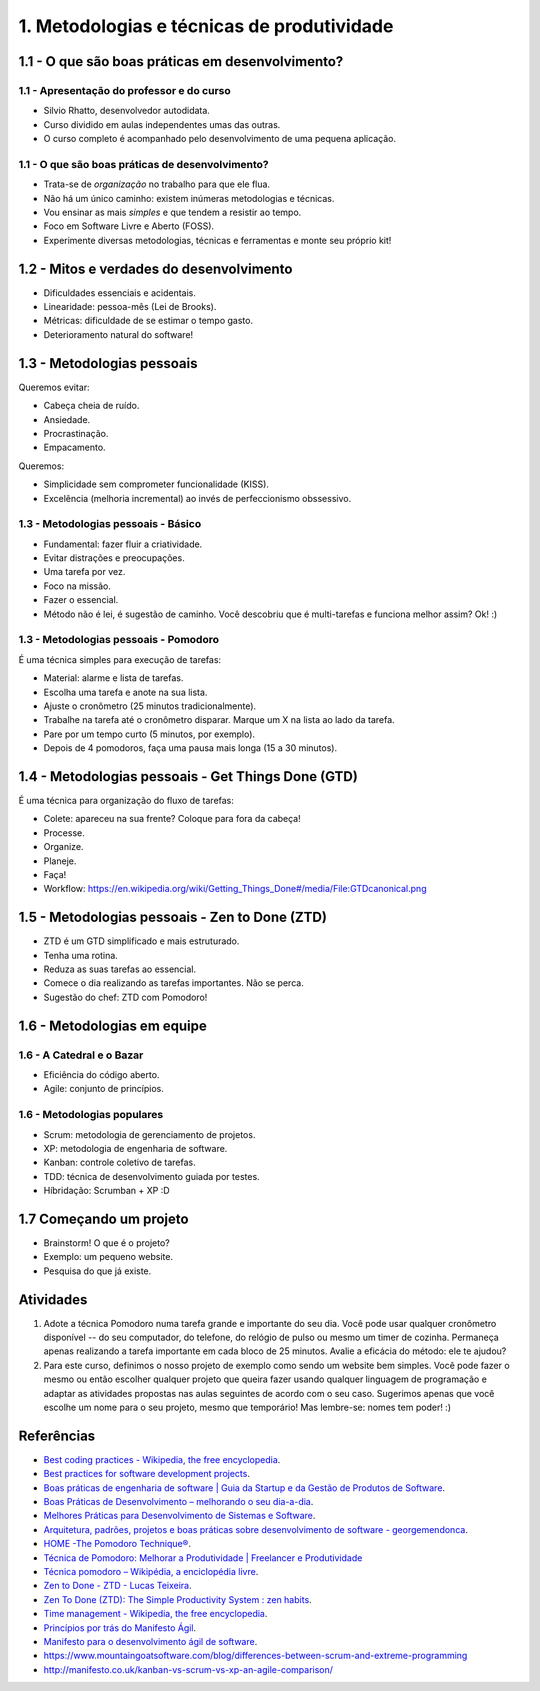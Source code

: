 1. Metodologias e técnicas de produtividade
===========================================

1.1 - O que são boas práticas em desenvolvimento?
-------------------------------------------------

1.1 - Apresentação do professor e do curso
~~~~~~~~~~~~~~~~~~~~~~~~~~~~~~~~~~~~~~~~~~

- Silvio Rhatto, desenvolvedor autodidata.
- Curso dividido em aulas independentes umas das outras.
- O curso completo é acompanhado pelo desenvolvimento de uma pequena aplicação.

1.1 - O que são boas práticas de desenvolvimento?
~~~~~~~~~~~~~~~~~~~~~~~~~~~~~~~~~~~~~~~~~~~~~~~~~

- Trata-se de *organização* no trabalho para que ele flua.
- Não há um único caminho: existem inúmeras metodologias e técnicas.
- Vou ensinar as mais *simples* e que tendem a resistir ao tempo.
- Foco em Software Livre e Aberto (FOSS).
- Experimente diversas metodologias, técnicas e ferramentas e monte seu próprio kit!

1.2 - Mitos e verdades do desenvolvimento
-----------------------------------------

- Dificuldades essenciais e acidentais.
- Linearidade: pessoa-mês (Lei de Brooks).
- Métricas: dificuldade de se estimar o tempo gasto.
- Deterioramento natural do software!

1.3 - Metodologias pessoais
---------------------------

Queremos evitar:

- Cabeça cheia de ruído.
- Ansiedade.
- Procrastinação.
- Empacamento.

Queremos:

- Simplicidade sem comprometer funcionalidade (KISS).
- Excelência (melhoria incremental) ao invés de perfeccionismo obssessivo.

1.3 - Metodologias pessoais - Básico
~~~~~~~~~~~~~~~~~~~~~~~~~~~~~~~~~~~~

- Fundamental: fazer fluir a criatividade.
- Evitar distrações e preocupações.
- Uma tarefa por vez.
- Foco na missão.
- Fazer o essencial.
- Método não é lei, é sugestão de caminho. Você descobriu que é multi-tarefas e funciona melhor assim? Ok! :)

1.3 - Metodologias pessoais - Pomodoro
~~~~~~~~~~~~~~~~~~~~~~~~~~~~~~~~~~~~~~

É uma técnica simples para execução de tarefas:

- Material: alarme e lista de tarefas.
- Escolha uma tarefa e anote na sua lista.
- Ajuste o cronômetro (25 minutos tradicionalmente).
- Trabalhe na tarefa até o cronômetro disparar. Marque um X na lista ao lado da tarefa.
- Pare por um tempo curto (5 minutos, por exemplo).
- Depois de 4 pomodoros, faça uma pausa mais longa (15 a 30 minutos).

1.4 - Metodologias pessoais - Get Things Done (GTD)
---------------------------------------------------

É uma técnica para organização do fluxo de tarefas:

- Colete: apareceu na sua frente? Coloque para fora da cabeça!
- Processe.
- Organize.
- Planeje.
- Faça!
- Workflow: https://en.wikipedia.org/wiki/Getting_Things_Done#/media/File:GTDcanonical.png

1.5 - Metodologias pessoais - Zen to Done (ZTD)
-----------------------------------------------

- ZTD é um GTD simplificado e mais estruturado.
- Tenha uma rotina.
- Reduza as suas tarefas ao essencial.
- Comece o dia realizando as tarefas importantes. Não se perca.
- Sugestão do chef: ZTD com Pomodoro!

1.6 - Metodologias em equipe
----------------------------

1.6 - A Catedral e o Bazar
~~~~~~~~~~~~~~~~~~~~~~~~~~

- Eficiência do código aberto.
- Agile: conjunto de princípios.

1.6 - Metodologias populares
~~~~~~~~~~~~~~~~~~~~~~~~~~~~

- Scrum: metodologia de gerenciamento de projetos.
- XP: metodologia de engenharia de software.
- Kanban: controle coletivo de tarefas.
- TDD: técnica de desenvolvimento guiada por testes.
- Híbridação: Scrumban + XP :D

1.7 Começando um projeto
------------------------

- Brainstorm! O que é o projeto?
- Exemplo: um pequeno website.
- Pesquisa do que já existe.

Atividades
----------

#. Adote a técnica Pomodoro numa tarefa grande e importante do seu dia. Você pode usar qualquer cronômetro disponível -- do seu computador, do telefone, do relógio de pulso ou mesmo um timer de cozinha. Permaneça apenas realizando a tarefa importante em cada bloco de 25 minutos. Avalie a eficácia do método: ele te ajudou?

#. Para este curso, definimos o nosso projeto de exemplo como sendo um website bem simples. Você pode fazer o mesmo ou então escolher qualquer projeto que queira fazer usando qualquer linguagem de programação e adaptar as atividades propostas nas aulas seguintes de acordo com o seu caso. Sugerimos apenas que você escolhe um nome para o seu projeto, mesmo que temporário! Mas lembre-se: nomes tem poder! :)

Referências
-----------

- `Best coding practices - Wikipedia, the free encyclopedia <https://en.wikipedia.org/wiki/Best_coding_practices>`_.
- `Best practices for software development projects <http://www.ibm.com/developerworks/websphere/library/techarticles/0306_perks/perks2.html>`_.
- `Boas práticas de engenharia de software \| Guia da Startup e da Gestão de Produtos de Software <http://www.guiadastartup.com.br/boas-praticas-de-engenharia-de-software/>`_.
- `Boas Práticas de Desenvolvimento – melhorando o seu dia-a-dia <http://blog.matheusbodo.com/boas-praticas-de-desenvolvimento-melhorando-o-seu-dia-a-dia/>`_.
- `Melhores Práticas para Desenvolvimento de Sistemas e Software <http://www.ibm.com/developerworks/br/rational/library/systems-software-lifecycle-development/>`_.
- `Arquitetura, padrões, projetos e boas práticas sobre desenvolvimento de software - georgemendonca <http://softwarelivre.org/georgemendonca/blog/arquitetura-padroes-projetos-e-boas-praticas-sobre-desenvolvimento-de-software>`_.
- `HOME -The Pomodoro Technique® <http://pomodorotechnique.com/>`_.
- `Técnica de Pomodoro: Melhorar a Produtividade \| Freelancer e Produtividade <http://www.escolafreelancer.com/tecnica-de-pomodoro-melhorar-produtividade/>`_
- `Técnica pomodoro – Wikipédia, a enciclopédia livre <https://pt.wikipedia.org/wiki/T%C3%A9cnica_pomodoro>`_.
- `Zen to Done - ZTD - Lucas Teixeira <http://lucasteixeira.com/ztd/>`_.
- `Zen To Done (ZTD): The Simple Productivity System : zen habits <http://zenhabits.net/zen-to-done-ztd-the-ultimate-simple-productivity-system/>`_.
- `Time management - Wikipedia, the free encyclopedia <https://en.wikipedia.org/wiki/Time_management>`_.
- `Princípios por trás do Manifesto Ágil <http://www.agilemanifesto.org/iso/ptbr/principles.html>`_.
- `Manifesto para o desenvolvimento ágil de software <http://www.manifestoagil.com.br/>`_.
- https://www.mountaingoatsoftware.com/blog/differences-between-scrum-and-extreme-programming
- http://manifesto.co.uk/kanban-vs-scrum-vs-xp-an-agile-comparison/
